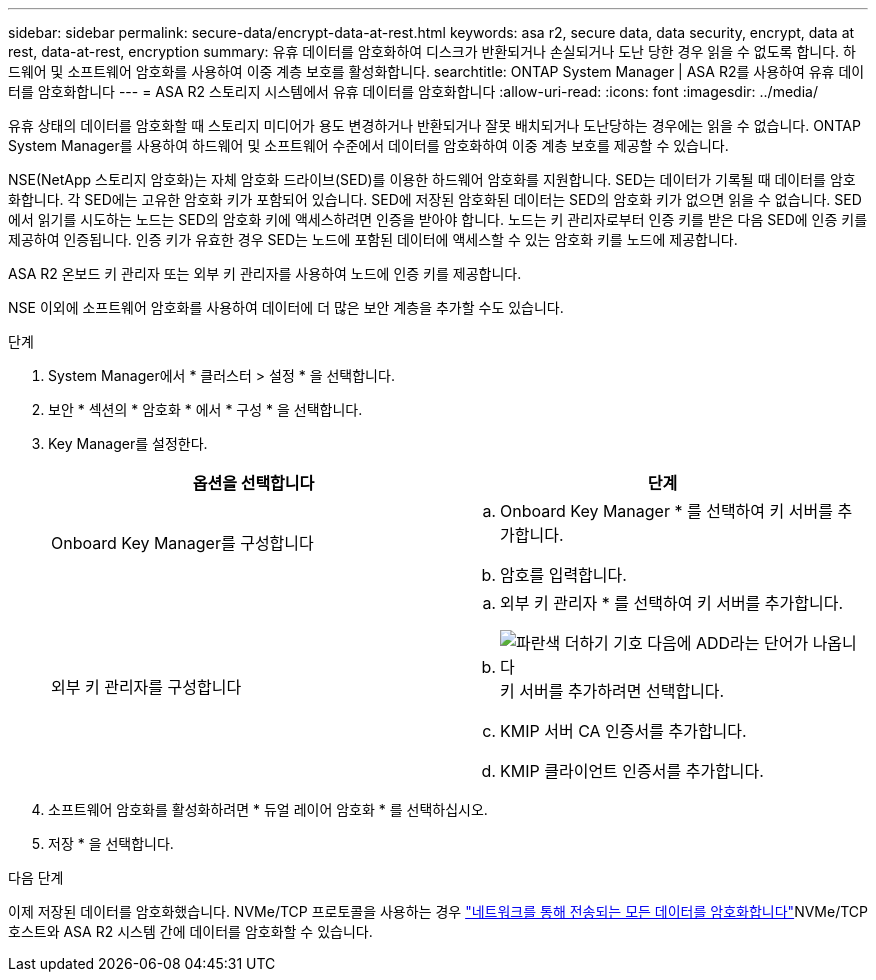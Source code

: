 ---
sidebar: sidebar 
permalink: secure-data/encrypt-data-at-rest.html 
keywords: asa r2, secure data, data security, encrypt, data at rest, data-at-rest, encryption 
summary: 유휴 데이터를 암호화하여 디스크가 반환되거나 손실되거나 도난 당한 경우 읽을 수 없도록 합니다. 하드웨어 및 소프트웨어 암호화를 사용하여 이중 계층 보호를 활성화합니다. 
searchtitle: ONTAP System Manager | ASA R2를 사용하여 유휴 데이터를 암호화합니다 
---
= ASA R2 스토리지 시스템에서 유휴 데이터를 암호화합니다
:allow-uri-read: 
:icons: font
:imagesdir: ../media/


[role="lead"]
유휴 상태의 데이터를 암호화할 때 스토리지 미디어가 용도 변경하거나 반환되거나 잘못 배치되거나 도난당하는 경우에는 읽을 수 없습니다. ONTAP System Manager를 사용하여 하드웨어 및 소프트웨어 수준에서 데이터를 암호화하여 이중 계층 보호를 제공할 수 있습니다.

NSE(NetApp 스토리지 암호화)는 자체 암호화 드라이브(SED)를 이용한 하드웨어 암호화를 지원합니다. SED는 데이터가 기록될 때 데이터를 암호화합니다. 각 SED에는 고유한 암호화 키가 포함되어 있습니다. SED에 저장된 암호화된 데이터는 SED의 암호화 키가 없으면 읽을 수 없습니다. SED에서 읽기를 시도하는 노드는 SED의 암호화 키에 액세스하려면 인증을 받아야 합니다. 노드는 키 관리자로부터 인증 키를 받은 다음 SED에 인증 키를 제공하여 인증됩니다. 인증 키가 유효한 경우 SED는 노드에 포함된 데이터에 액세스할 수 있는 암호화 키를 노드에 제공합니다.

ASA R2 온보드 키 관리자 또는 외부 키 관리자를 사용하여 노드에 인증 키를 제공합니다.

NSE 이외에 소프트웨어 암호화를 사용하여 데이터에 더 많은 보안 계층을 추가할 수도 있습니다.

.단계
. System Manager에서 * 클러스터 > 설정 * 을 선택합니다.
. 보안 * 섹션의 * 암호화 * 에서 * 구성 * 을 선택합니다.
. Key Manager를 설정한다.
+
[cols="2"]
|===
| 옵션을 선택합니다 | 단계 


| Onboard Key Manager를 구성합니다  a| 
.. Onboard Key Manager * 를 선택하여 키 서버를 추가합니다.
.. 암호를 입력합니다.




| 외부 키 관리자를 구성합니다  a| 
.. 외부 키 관리자 * 를 선택하여 키 서버를 추가합니다.
.. image:icon_add.gif["파란색 더하기 기호 다음에 ADD라는 단어가 나옵니다"]키 서버를 추가하려면 선택합니다.
.. KMIP 서버 CA 인증서를 추가합니다.
.. KMIP 클라이언트 인증서를 추가합니다.


|===
. 소프트웨어 암호화를 활성화하려면 * 듀얼 레이어 암호화 * 를 선택하십시오.
. 저장 * 을 선택합니다.


.다음 단계
이제 저장된 데이터를 암호화했습니다. NVMe/TCP 프로토콜을 사용하는 경우 link:nvme-tcp-connections.html["네트워크를 통해 전송되는 모든 데이터를 암호화합니다"]NVMe/TCP 호스트와 ASA R2 시스템 간에 데이터를 암호화할 수 있습니다.
